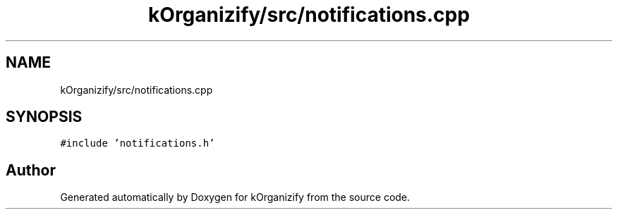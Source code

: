 .TH "kOrganizify/src/notifications.cpp" 3 "Mon Jan 8 2024" "kOrganizify" \" -*- nroff -*-
.ad l
.nh
.SH NAME
kOrganizify/src/notifications.cpp
.SH SYNOPSIS
.br
.PP
\fC#include 'notifications\&.h'\fP
.br

.SH "Author"
.PP 
Generated automatically by Doxygen for kOrganizify from the source code\&.
